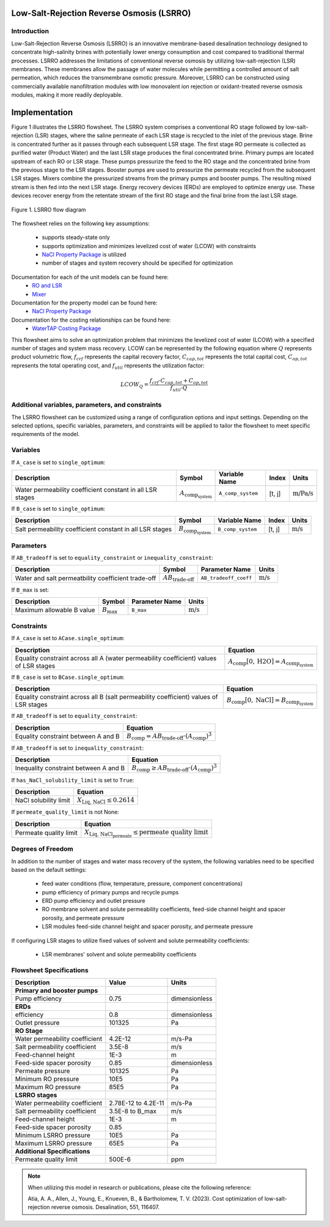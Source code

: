 Low-Salt-Rejection Reverse Osmosis (LSRRO)
==========================================

Introduction
---------------

Low-Salt-Rejection Reverse Osmosis (LSRRO) is an innovative membrane-based desalination technology designed to concentrate high-salinity brines with potentially lower energy consumption and cost compared to traditional thermal processes. 
LSRRO addresses the limitations of conventional reverse osmosis by utilizing low-salt-rejection (LSR) membranes. These membranes allow the passage of water molecules while permitting a controlled amount of salt permeation, which reduces the transmembrane osmotic pressure.
Moreover, LSRRO can be constructed using commercially available nanofiltration modules with low monovalent ion rejection or oxidant-treated reverse osmosis modules, making it more readily deployable.


Implementation
==============

Figure 1 illustrates the LSRRO flowsheet. The LSRRO system comprises a conventional RO stage followed by low-salt-rejection (LSR) stages, where the saline permeate of each LSR stage is recycled to the inlet of the previous stage. Brine is concentrated further as it passes through each subsequent LSR stage.
The first stage RO permeate is collected as purified water (Product Water) and the last LSR stage produces the final concentrated brine. 
Primary pumps are located upstream of each RO or LSR stage. These pumps pressurize the feed to the RO stage and the concentrated brine from the previous stage to the LSR stages.
Booster pumps are used to pressurize the permeate recycled from the subsequent LSR stages. 
Mixers combine the pressurized streams from the primary pumps and booster pumps. The resulting mixed stream is then fed into the next LSR stage.
Energy recovery devices (ERDs) are employed to optimize energy use. These devices recover energy from the retentate stream of the first RO stage and the final brine from the last LSR stage.


.. figure:: ../../_static/flowsheets/lsrro.png
    :width: 800
    :align: center

    Figure 1. LSRRO flow diagram

The flowsheet relies on the following key assumptions:

   * supports steady-state only
   * supports optimization and minimizes levelized cost of water (LCOW) with constraints
   * `NaCl Property Package <https://watertap.readthedocs.io/en/latest/technical_reference/property_models/NaCl.html>`_ is utilized
   * number of stages and system recovery should be specified for optimization

Documentation for each of the unit models can be found here:
   * `RO and LSR <https://watertap.readthedocs.io/en/latest/technical_reference/unit_models/reverse_osmosis_0D.html>`_
   * `Mixer <https://idaes-pse.readthedocs.io/en/stable/reference_guides/model_libraries/generic/unit_models/mixer.html>`_

Documentation for the property model can be found here:
    * `NaCl Property Package <https://watertap.readthedocs.io/en/latest/technical_reference/property_models/NaCl.html>`_

Documentation for the costing relationships can be found here:
    * `WaterTAP Costing Package <https://watertap.readthedocs.io/en/latest/technical_reference/costing/watertap_costing.html>`_

This flowsheet aims to solve an optimization problem that minimizes the levelized cost of water (LCOW) with a specified number of stages and system mass recovery. LCOW can be represented by the following equation where :math:`Q` represents product volumetric flow, :math:`f_{crf}` represents the capital recovery factor, :math:`C_{cap,tot}` represents the total capital cost, :math:`C_{op,tot}` represents the total operating cost, and :math:`f_{util}` represents the utilization factor:

    .. math::

        LCOW_{Q} = \frac{f_{crf} \cdot C_{cap,tot} + C_{op,tot}}{f_{util} \cdot Q}
   

Additional variables, parameters, and constraints
--------------------------------------------------

The LSRRO flowsheet can be customized using a range of configuration options and input settings. Depending on the selected options, specific variables, parameters, and constraints will be applied to tailor the flowsheet to meet specific requirements of the model.

Variables
---------

If ``A_case`` is set to ``single_optimum``:

.. csv-table::
   :header: "Description", "Symbol", "Variable Name", "Index", "Units"

   "Water permeability coefficient constant in all LSR stages", ":math:`A_{\text{comp}_{\text{system}}}`", "``A_comp_system``", "[t, j]", ":math:`\text{m/Pa/s}`"


If ``B_case`` is set to ``single_optimum``:

.. csv-table::
   :header: "Description", "Symbol", "Variable Name", "Index", "Units"

   "Salt permeability coefficient constant in all LSR stages", ":math:`B_{\text{comp}_{\text{system}}}`", "``B_comp_system``", "[t, j]", ":math:`\text{m/s}`"



Parameters
----------

If ``AB_tradeoff`` is set to ``equality_constraint`` or ``inequality_constraint``:

.. csv-table::
   :header: "Description", "Symbol", "Parameter Name", "Units"

   "Water and salt permeatbility coefficient trade-off", ":math:`AB_{\text{trade-off}}`", "``AB_tradeoff_coeff``", ":math:`\text{m/s}`"

If ``B_max`` is set:

.. csv-table::
   :header: "Description", "Symbol", "Parameter Name", "Units"

   "Maximum allowable B value", ":math:`B_{\text{max}}`", "``B_max``", ":math:`\text{m/s}`"

Constraints
-----------

If ``A_case`` is set to ``ACase.single_optimum``:

.. csv-table::
   :header: "Description", "Equation"

   "Equality constraint across all A (water permeability coefficient) values of LSR stages", ":math:`A_{\text{comp}}[0, \text{H2O}] = A_{\text{comp}_{\text{system}}}`"


If ``B_case`` is set to ``BCase.single_optimum``:

.. csv-table::
   :header: "Description", "Equation"

   "Equality constraint across all B (salt permeability coefficient) values of LSR stages", ":math:`B_{\text{comp}}[0, \text{NaCl}] = B_{\text{comp}_{\text{system}}}`"


If ``AB_tradeoff`` is set to ``equality_constraint``:

.. csv-table::
   :header: "Description", "Equation"

   "Equality constraint between A and B", ":math:`B_{\text{comp}} = AB_{\text{trade-off}} \cdot (A_{\text{comp}})^{3}`"

If ``AB_tradeoff`` is set to ``inequality_constraint``:

.. csv-table::
   :header: "Description", "Equation"

   "Inequality constraint between A and B", ":math:`B_{\text{comp}} \geq AB_{\text{trade-off}} \cdot (A_{\text{comp}})^{3}`"

If ``has_NaCl_solubility_limit`` is set to ``True``:

.. csv-table::
   :header: "Description", "Equation"

   "NaCl solubility limit", ":math:`X_{\text{Liq, NaCl}} \leq 0.2614`"

If ``permeate_quality_limit`` is not None:

.. csv-table::
   :header: "Description", "Equation"

   "Permeate quality limit", ":math:`X_{\text{Liq, NaCl}_{\text{permeate}}} \leq \text{permeate quality limit}`"



Degrees of Freedom
------------------

In addition to the number of stages and water mass recovery of the system, the following variables need to be specified based on the default settings:

   * feed water conditions (flow, temperature, pressure, component concentrations)
   * pump efficiency of primary pumps and recycle pumps
   * ERD pump efficiency and outlet pressure
   * RO membrane solvent and solute permeability coefficients, feed-side channel height and spacer porosity, and permeate pressure
   * LSR modules feed-side channel height and spacer porosity, and permeate pressure

If configuring LSR stages to utilize fixed values of solvent and solute permeability coefficients:

    * LSR membranes' solvent and solute permeability coefficients


Flowsheet Specifications
--------------------------

.. csv-table::
   :header: "Description", "Value", "Units"

   "**Primary and booster pumps**", "", ""
   "Pump efficiency", "0.75", "dimensionless"
   "**ERDs**", "", ""
   "efficiency", "0.8", "dimensionless"
   "Outlet pressure", "101325", "Pa"
   "**RO Stage**", "", ""
   "Water permeability coefficient", "4.2E-12", "m/s-Pa"
   "Salt permeability coefficient", "3.5E-8", "m/s"
   "Feed-channel height", "1E-3", "m"
   "Feed-side spacer porosity", "0.85", "dimensionless"
   "Permeate pressure", "101325", "Pa"
   "Minimum RO pressure", "10E5", "Pa"
   "Maximum RO pressure", "85E5", "Pa"
   "**LSRRO stages**", "", ""
   "Water permeability coefficient", "2.78E-12 to 4.2E-11", "m/s-Pa"
   "Salt permeability coefficient", "3.5E-8 to B_max", "m/s"
   "Feed-channel height", "1E-3", "m"
   "Feed-side spacer porosity", "0.85", ""
   "Minimum LSRRO pressure", "10E5", "Pa"
   "Maximum LSRRO pressure", "65E5", "Pa"
   "**Additional Specifications**", "", ""
   "Permeate quality limit", "500E-6", "ppm"

.. note::
   When utilizing this model in research or publications, please cite the following reference:

   Atia, A. A., Allen, J., Young, E., Knueven, B., & Bartholomew, T. V. (2023). Cost optimization of low-salt-rejection reverse osmosis. Desalination, 551, 116407.
